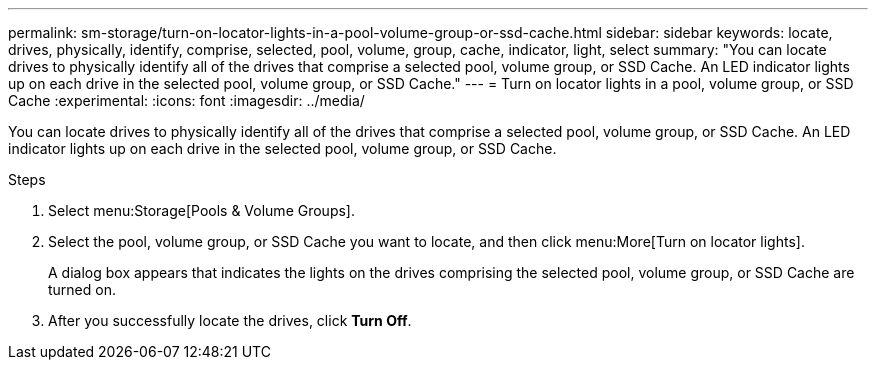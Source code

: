 ---
permalink: sm-storage/turn-on-locator-lights-in-a-pool-volume-group-or-ssd-cache.html
sidebar: sidebar
keywords: locate, drives, physically, identify, comprise, selected, pool, volume, group, cache, indicator, light, select
summary: "You can locate drives to physically identify all of the drives that comprise a selected pool, volume group, or SSD Cache. An LED indicator lights up on each drive in the selected pool, volume group, or SSD Cache."
---
= Turn on locator lights in a pool, volume group, or SSD Cache
:experimental:
:icons: font
:imagesdir: ../media/

[.lead]
You can locate drives to physically identify all of the drives that comprise a selected pool, volume group, or SSD Cache. An LED indicator lights up on each drive in the selected pool, volume group, or SSD Cache.

.Steps

. Select menu:Storage[Pools & Volume Groups].
. Select the pool, volume group, or SSD Cache you want to locate, and then click menu:More[Turn on locator lights].
+
A dialog box appears that indicates the lights on the drives comprising the selected pool, volume group, or SSD Cache are turned on.

. After you successfully locate the drives, click *Turn Off*.
